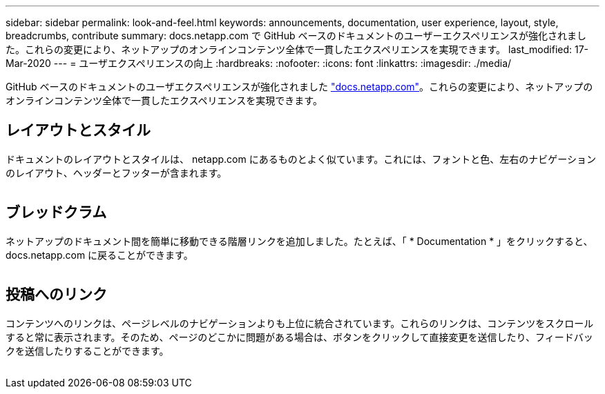 ---
sidebar: sidebar 
permalink: look-and-feel.html 
keywords: announcements, documentation, user experience, layout, style, breadcrumbs, contribute 
summary: docs.netapp.com で GitHub ベースのドキュメントのユーザーエクスペリエンスが強化されました。これらの変更により、ネットアップのオンラインコンテンツ全体で一貫したエクスペリエンスを実現できます。 
last_modified: 17-Mar-2020 
---
= ユーザエクスペリエンスの向上
:hardbreaks:
:nofooter: 
:icons: font
:linkattrs: 
:imagesdir: ./media/


[role="lead"]
GitHub ベースのドキュメントのユーザエクスペリエンスが強化されました https://docs.netapp.com["docs.netapp.com"]。これらの変更により、ネットアップのオンラインコンテンツ全体で一貫したエクスペリエンスを実現できます。



== レイアウトとスタイル

ドキュメントのレイアウトとスタイルは、 netapp.com にあるものとよく似ています。これには、フォントと色、左右のナビゲーションのレイアウト、ヘッダーとフッターが含まれます。

image:layout.gif[""]



== ブレッドクラム

ネットアップのドキュメント間を簡単に移動できる階層リンクを追加しました。たとえば、「 * Documentation * 」をクリックすると、 docs.netapp.com に戻ることができます。

image:breadcrumbs.gif[""]



== 投稿へのリンク

コンテンツへのリンクは、ページレベルのナビゲーションよりも上位に統合されています。これらのリンクは、コンテンツをスクロールすると常に表示されます。そのため、ページのどこかに問題がある場合は、ボタンをクリックして直接変更を送信したり、フィードバックを送信したりすることができます。

image:contribute.gif[""]
